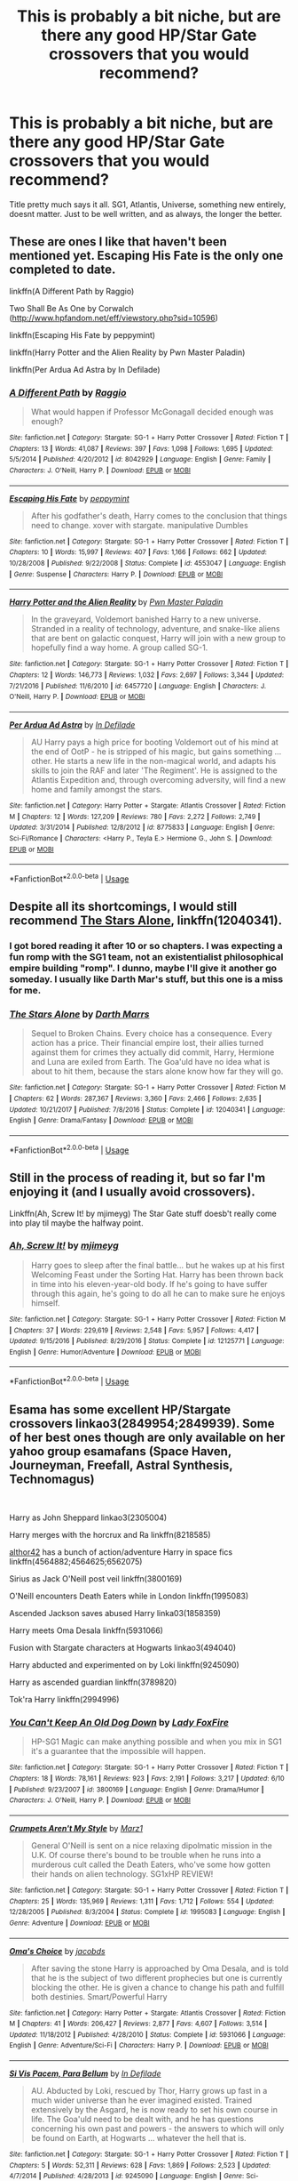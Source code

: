 #+TITLE: This is probably a bit niche, but are there any good HP/Star Gate crossovers that you would recommend?

* This is probably a bit niche, but are there any good HP/Star Gate crossovers that you would recommend?
:PROPERTIES:
:Score: 8
:DateUnix: 1546288394.0
:DateShort: 2019-Jan-01
:FlairText: Request
:END:
Title pretty much says it all. SG1, Atlantis, Universe, something new entirely, doesnt matter. Just to be well written, and as always, the longer the better.


** These are ones I like that haven't been mentioned yet. Escaping His Fate is the only one completed to date.

linkffn(A Different Path by Raggio)

Two Shall Be As One by Corwalch ([[http://www.hpfandom.net/eff/viewstory.php?sid=10596]])

linkffn(Escaping His Fate by peppymint)

linkffn(Harry Potter and the Alien Reality by Pwn Master Paladin)

linkffn(Per Ardua Ad Astra by In Defilade)
:PROPERTIES:
:Author: steve_wheeler
:Score: 2
:DateUnix: 1546400319.0
:DateShort: 2019-Jan-02
:END:

*** [[https://www.fanfiction.net/s/8042929/1/][*/A Different Path/*]] by [[https://www.fanfiction.net/u/1711762/Raggio][/Raggio/]]

#+begin_quote
  What would happen if Professor McGonagall decided enough was enough?
#+end_quote

^{/Site/:} ^{fanfiction.net} ^{*|*} ^{/Category/:} ^{Stargate:} ^{SG-1} ^{+} ^{Harry} ^{Potter} ^{Crossover} ^{*|*} ^{/Rated/:} ^{Fiction} ^{T} ^{*|*} ^{/Chapters/:} ^{13} ^{*|*} ^{/Words/:} ^{41,087} ^{*|*} ^{/Reviews/:} ^{397} ^{*|*} ^{/Favs/:} ^{1,098} ^{*|*} ^{/Follows/:} ^{1,695} ^{*|*} ^{/Updated/:} ^{5/5/2014} ^{*|*} ^{/Published/:} ^{4/20/2012} ^{*|*} ^{/id/:} ^{8042929} ^{*|*} ^{/Language/:} ^{English} ^{*|*} ^{/Genre/:} ^{Family} ^{*|*} ^{/Characters/:} ^{J.} ^{O'Neill,} ^{Harry} ^{P.} ^{*|*} ^{/Download/:} ^{[[http://www.ff2ebook.com/old/ffn-bot/index.php?id=8042929&source=ff&filetype=epub][EPUB]]} ^{or} ^{[[http://www.ff2ebook.com/old/ffn-bot/index.php?id=8042929&source=ff&filetype=mobi][MOBI]]}

--------------

[[https://www.fanfiction.net/s/4553047/1/][*/Escaping His Fate/*]] by [[https://www.fanfiction.net/u/906478/peppymint][/peppymint/]]

#+begin_quote
  After his godfather's death, Harry comes to the conclusion that things need to change. xover with stargate. manipulative Dumbles
#+end_quote

^{/Site/:} ^{fanfiction.net} ^{*|*} ^{/Category/:} ^{Stargate:} ^{SG-1} ^{+} ^{Harry} ^{Potter} ^{Crossover} ^{*|*} ^{/Rated/:} ^{Fiction} ^{T} ^{*|*} ^{/Chapters/:} ^{10} ^{*|*} ^{/Words/:} ^{15,997} ^{*|*} ^{/Reviews/:} ^{407} ^{*|*} ^{/Favs/:} ^{1,166} ^{*|*} ^{/Follows/:} ^{662} ^{*|*} ^{/Updated/:} ^{10/28/2008} ^{*|*} ^{/Published/:} ^{9/22/2008} ^{*|*} ^{/Status/:} ^{Complete} ^{*|*} ^{/id/:} ^{4553047} ^{*|*} ^{/Language/:} ^{English} ^{*|*} ^{/Genre/:} ^{Suspense} ^{*|*} ^{/Characters/:} ^{Harry} ^{P.} ^{*|*} ^{/Download/:} ^{[[http://www.ff2ebook.com/old/ffn-bot/index.php?id=4553047&source=ff&filetype=epub][EPUB]]} ^{or} ^{[[http://www.ff2ebook.com/old/ffn-bot/index.php?id=4553047&source=ff&filetype=mobi][MOBI]]}

--------------

[[https://www.fanfiction.net/s/6457720/1/][*/Harry Potter and the Alien Reality/*]] by [[https://www.fanfiction.net/u/896756/Pwn-Master-Paladin][/Pwn Master Paladin/]]

#+begin_quote
  In the graveyard, Voldemort banished Harry to a new universe. Stranded in a reality of technology, adventure, and snake-like aliens that are bent on galactic conquest, Harry will join with a new group to hopefully find a way home. A group called SG-1.
#+end_quote

^{/Site/:} ^{fanfiction.net} ^{*|*} ^{/Category/:} ^{Stargate:} ^{SG-1} ^{+} ^{Harry} ^{Potter} ^{Crossover} ^{*|*} ^{/Rated/:} ^{Fiction} ^{T} ^{*|*} ^{/Chapters/:} ^{12} ^{*|*} ^{/Words/:} ^{146,773} ^{*|*} ^{/Reviews/:} ^{1,032} ^{*|*} ^{/Favs/:} ^{2,697} ^{*|*} ^{/Follows/:} ^{3,344} ^{*|*} ^{/Updated/:} ^{7/21/2016} ^{*|*} ^{/Published/:} ^{11/6/2010} ^{*|*} ^{/id/:} ^{6457720} ^{*|*} ^{/Language/:} ^{English} ^{*|*} ^{/Characters/:} ^{J.} ^{O'Neill,} ^{Harry} ^{P.} ^{*|*} ^{/Download/:} ^{[[http://www.ff2ebook.com/old/ffn-bot/index.php?id=6457720&source=ff&filetype=epub][EPUB]]} ^{or} ^{[[http://www.ff2ebook.com/old/ffn-bot/index.php?id=6457720&source=ff&filetype=mobi][MOBI]]}

--------------

[[https://www.fanfiction.net/s/8775833/1/][*/Per Ardua Ad Astra/*]] by [[https://www.fanfiction.net/u/4005092/In-Defilade][/In Defilade/]]

#+begin_quote
  AU Harry pays a high price for booting Voldemort out of his mind at the end of OotP - he is stripped of his magic, but gains something ... other. He starts a new life in the non-magical world, and adapts his skills to join the RAF and later 'The Regiment'. He is assigned to the Atlantis Expedition and, through overcoming adversity, will find a new home and family amongst the stars.
#+end_quote

^{/Site/:} ^{fanfiction.net} ^{*|*} ^{/Category/:} ^{Harry} ^{Potter} ^{+} ^{Stargate:} ^{Atlantis} ^{Crossover} ^{*|*} ^{/Rated/:} ^{Fiction} ^{M} ^{*|*} ^{/Chapters/:} ^{12} ^{*|*} ^{/Words/:} ^{127,209} ^{*|*} ^{/Reviews/:} ^{780} ^{*|*} ^{/Favs/:} ^{2,272} ^{*|*} ^{/Follows/:} ^{2,749} ^{*|*} ^{/Updated/:} ^{3/31/2014} ^{*|*} ^{/Published/:} ^{12/8/2012} ^{*|*} ^{/id/:} ^{8775833} ^{*|*} ^{/Language/:} ^{English} ^{*|*} ^{/Genre/:} ^{Sci-Fi/Romance} ^{*|*} ^{/Characters/:} ^{<Harry} ^{P.,} ^{Teyla} ^{E.>} ^{Hermione} ^{G.,} ^{John} ^{S.} ^{*|*} ^{/Download/:} ^{[[http://www.ff2ebook.com/old/ffn-bot/index.php?id=8775833&source=ff&filetype=epub][EPUB]]} ^{or} ^{[[http://www.ff2ebook.com/old/ffn-bot/index.php?id=8775833&source=ff&filetype=mobi][MOBI]]}

--------------

*FanfictionBot*^{2.0.0-beta} | [[https://github.com/tusing/reddit-ffn-bot/wiki/Usage][Usage]]
:PROPERTIES:
:Author: FanfictionBot
:Score: 1
:DateUnix: 1546400401.0
:DateShort: 2019-Jan-02
:END:


** Despite all its shortcomings, I would still recommend [[https://www.fanfiction.net/s/12040341/1/The-Stars-Alone][The Stars Alone]], linkffn(12040341).
:PROPERTIES:
:Author: InquisitorCOC
:Score: 3
:DateUnix: 1546288588.0
:DateShort: 2019-Jan-01
:END:

*** I got bored reading it after 10 or so chapters. I was expecting a fun romp with the SG1 team, not an existentialist philosophical empire building "romp". I dunno, maybe I'll give it another go someday. I usually like Darth Mar's stuff, but this one is a miss for me.
:PROPERTIES:
:Author: -Oc-
:Score: 3
:DateUnix: 1546304563.0
:DateShort: 2019-Jan-01
:END:


*** [[https://www.fanfiction.net/s/12040341/1/][*/The Stars Alone/*]] by [[https://www.fanfiction.net/u/1229909/Darth-Marrs][/Darth Marrs/]]

#+begin_quote
  Sequel to Broken Chains. Every choice has a consequence. Every action has a price. Their financial empire lost, their allies turned against them for crimes they actually did commit, Harry, Hermione and Luna are exiled from Earth. The Goa'uld have no idea what is about to hit them, because the stars alone know how far they will go.
#+end_quote

^{/Site/:} ^{fanfiction.net} ^{*|*} ^{/Category/:} ^{Stargate:} ^{SG-1} ^{+} ^{Harry} ^{Potter} ^{Crossover} ^{*|*} ^{/Rated/:} ^{Fiction} ^{M} ^{*|*} ^{/Chapters/:} ^{62} ^{*|*} ^{/Words/:} ^{287,367} ^{*|*} ^{/Reviews/:} ^{3,360} ^{*|*} ^{/Favs/:} ^{2,466} ^{*|*} ^{/Follows/:} ^{2,635} ^{*|*} ^{/Updated/:} ^{10/21/2017} ^{*|*} ^{/Published/:} ^{7/8/2016} ^{*|*} ^{/Status/:} ^{Complete} ^{*|*} ^{/id/:} ^{12040341} ^{*|*} ^{/Language/:} ^{English} ^{*|*} ^{/Genre/:} ^{Drama/Fantasy} ^{*|*} ^{/Download/:} ^{[[http://www.ff2ebook.com/old/ffn-bot/index.php?id=12040341&source=ff&filetype=epub][EPUB]]} ^{or} ^{[[http://www.ff2ebook.com/old/ffn-bot/index.php?id=12040341&source=ff&filetype=mobi][MOBI]]}

--------------

*FanfictionBot*^{2.0.0-beta} | [[https://github.com/tusing/reddit-ffn-bot/wiki/Usage][Usage]]
:PROPERTIES:
:Author: FanfictionBot
:Score: 0
:DateUnix: 1546288598.0
:DateShort: 2019-Jan-01
:END:


** Still in the process of reading it, but so far I'm enjoying it (and I usually avoid crossovers).

Linkffn(Ah, Screw It! by mjimeyg) The Star Gate stuff doesb't really come into play til maybe the halfway point.
:PROPERTIES:
:Author: darkpothead
:Score: 1
:DateUnix: 1546772350.0
:DateShort: 2019-Jan-06
:END:

*** [[https://www.fanfiction.net/s/12125771/1/][*/Ah, Screw It!/*]] by [[https://www.fanfiction.net/u/1282867/mjimeyg][/mjimeyg/]]

#+begin_quote
  Harry goes to sleep after the final battle... but he wakes up at his first Welcoming Feast under the Sorting Hat. Harry has been thrown back in time into his eleven-year-old body. If he's going to have suffer through this again, he's going to do all he can to make sure he enjoys himself.
#+end_quote

^{/Site/:} ^{fanfiction.net} ^{*|*} ^{/Category/:} ^{Stargate:} ^{SG-1} ^{+} ^{Harry} ^{Potter} ^{Crossover} ^{*|*} ^{/Rated/:} ^{Fiction} ^{M} ^{*|*} ^{/Chapters/:} ^{37} ^{*|*} ^{/Words/:} ^{229,619} ^{*|*} ^{/Reviews/:} ^{2,548} ^{*|*} ^{/Favs/:} ^{5,957} ^{*|*} ^{/Follows/:} ^{4,417} ^{*|*} ^{/Updated/:} ^{9/15/2016} ^{*|*} ^{/Published/:} ^{8/29/2016} ^{*|*} ^{/Status/:} ^{Complete} ^{*|*} ^{/id/:} ^{12125771} ^{*|*} ^{/Language/:} ^{English} ^{*|*} ^{/Genre/:} ^{Humor/Adventure} ^{*|*} ^{/Download/:} ^{[[http://www.ff2ebook.com/old/ffn-bot/index.php?id=12125771&source=ff&filetype=epub][EPUB]]} ^{or} ^{[[http://www.ff2ebook.com/old/ffn-bot/index.php?id=12125771&source=ff&filetype=mobi][MOBI]]}

--------------

*FanfictionBot*^{2.0.0-beta} | [[https://github.com/tusing/reddit-ffn-bot/wiki/Usage][Usage]]
:PROPERTIES:
:Author: FanfictionBot
:Score: 1
:DateUnix: 1546772365.0
:DateShort: 2019-Jan-06
:END:


** Esama has some excellent HP/Stargate crossovers linkao3(2849954;2849939). Some of her best ones though are only available on her yahoo group esamafans (Space Haven, Journeyman, Freefall, Astral Synthesis, Technomagus)

​

Harry as John Sheppard linkao3(2305004)

Harry merges with the horcrux and Ra linkffn(8218585)

[[https://www.fanfiction.net/u/984340/althor42][althor42]] has a bunch of action/adventure Harry in space fics linkffn(4564882;4564625;6562075)

Sirius as Jack O'Neill post veil linkffn(3800169)

O'Neill encounters Death Eaters while in London linkffn(1995083)

Ascended Jackson saves abused Harry linka03(1858359)

Harry meets Oma Desala linkffn(5931066)

Fusion with Stargate characters at Hogwarts linkao3(494040)

Harry abducted and experimented on by Loki linkffn(9245090)

Harry as ascended guardian linkffn(3789820)

Tok'ra Harry linkffn(2994996)
:PROPERTIES:
:Author: tpyrene
:Score: 1
:DateUnix: 1546297966.0
:DateShort: 2019-Jan-01
:END:

*** [[https://www.fanfiction.net/s/3800169/1/][*/You Can't Keep An Old Dog Down/*]] by [[https://www.fanfiction.net/u/145155/Lady-FoxFire][/Lady FoxFire/]]

#+begin_quote
  HP-SG1 Magic can make anything possible and when you mix in SG1 it's a guarantee that the impossible will happen.
#+end_quote

^{/Site/:} ^{fanfiction.net} ^{*|*} ^{/Category/:} ^{Stargate:} ^{SG-1} ^{+} ^{Harry} ^{Potter} ^{Crossover} ^{*|*} ^{/Rated/:} ^{Fiction} ^{T} ^{*|*} ^{/Chapters/:} ^{18} ^{*|*} ^{/Words/:} ^{78,161} ^{*|*} ^{/Reviews/:} ^{923} ^{*|*} ^{/Favs/:} ^{2,191} ^{*|*} ^{/Follows/:} ^{3,217} ^{*|*} ^{/Updated/:} ^{6/10} ^{*|*} ^{/Published/:} ^{9/23/2007} ^{*|*} ^{/id/:} ^{3800169} ^{*|*} ^{/Language/:} ^{English} ^{*|*} ^{/Genre/:} ^{Drama/Humor} ^{*|*} ^{/Characters/:} ^{J.} ^{O'Neill,} ^{Harry} ^{P.} ^{*|*} ^{/Download/:} ^{[[http://www.ff2ebook.com/old/ffn-bot/index.php?id=3800169&source=ff&filetype=epub][EPUB]]} ^{or} ^{[[http://www.ff2ebook.com/old/ffn-bot/index.php?id=3800169&source=ff&filetype=mobi][MOBI]]}

--------------

[[https://www.fanfiction.net/s/1995083/1/][*/Crumpets Aren't My Style/*]] by [[https://www.fanfiction.net/u/389478/Marz1][/Marz1/]]

#+begin_quote
  General O'Neill is sent on a nice relaxing dipolmatic mission in the U.K. Of course there's bound to be trouble when he runs into a murderous cult called the Death Eaters, who've some how gotten their hands on alien technology. SG1xHP REVIEW!
#+end_quote

^{/Site/:} ^{fanfiction.net} ^{*|*} ^{/Category/:} ^{Stargate:} ^{SG-1} ^{+} ^{Harry} ^{Potter} ^{Crossover} ^{*|*} ^{/Rated/:} ^{Fiction} ^{T} ^{*|*} ^{/Chapters/:} ^{25} ^{*|*} ^{/Words/:} ^{135,969} ^{*|*} ^{/Reviews/:} ^{1,311} ^{*|*} ^{/Favs/:} ^{1,712} ^{*|*} ^{/Follows/:} ^{554} ^{*|*} ^{/Updated/:} ^{12/28/2005} ^{*|*} ^{/Published/:} ^{8/3/2004} ^{*|*} ^{/Status/:} ^{Complete} ^{*|*} ^{/id/:} ^{1995083} ^{*|*} ^{/Language/:} ^{English} ^{*|*} ^{/Genre/:} ^{Adventure} ^{*|*} ^{/Download/:} ^{[[http://www.ff2ebook.com/old/ffn-bot/index.php?id=1995083&source=ff&filetype=epub][EPUB]]} ^{or} ^{[[http://www.ff2ebook.com/old/ffn-bot/index.php?id=1995083&source=ff&filetype=mobi][MOBI]]}

--------------

[[https://www.fanfiction.net/s/5931066/1/][*/Oma's Choice/*]] by [[https://www.fanfiction.net/u/2135199/jacobds][/jacobds/]]

#+begin_quote
  After saving the stone Harry is approached by Oma Desala, and is told that he is the subject of two different prophecies but one is currently blocking the other. He is given a chance to change his path and fulfill both destinies. Smart/Powerful Harry
#+end_quote

^{/Site/:} ^{fanfiction.net} ^{*|*} ^{/Category/:} ^{Harry} ^{Potter} ^{+} ^{Stargate:} ^{Atlantis} ^{Crossover} ^{*|*} ^{/Rated/:} ^{Fiction} ^{M} ^{*|*} ^{/Chapters/:} ^{41} ^{*|*} ^{/Words/:} ^{206,427} ^{*|*} ^{/Reviews/:} ^{2,877} ^{*|*} ^{/Favs/:} ^{4,607} ^{*|*} ^{/Follows/:} ^{3,514} ^{*|*} ^{/Updated/:} ^{11/18/2012} ^{*|*} ^{/Published/:} ^{4/28/2010} ^{*|*} ^{/Status/:} ^{Complete} ^{*|*} ^{/id/:} ^{5931066} ^{*|*} ^{/Language/:} ^{English} ^{*|*} ^{/Genre/:} ^{Adventure/Sci-Fi} ^{*|*} ^{/Characters/:} ^{Harry} ^{P.} ^{*|*} ^{/Download/:} ^{[[http://www.ff2ebook.com/old/ffn-bot/index.php?id=5931066&source=ff&filetype=epub][EPUB]]} ^{or} ^{[[http://www.ff2ebook.com/old/ffn-bot/index.php?id=5931066&source=ff&filetype=mobi][MOBI]]}

--------------

[[https://www.fanfiction.net/s/9245090/1/][*/Si Vis Pacem, Para Bellum/*]] by [[https://www.fanfiction.net/u/4005092/In-Defilade][/In Defilade/]]

#+begin_quote
  AU. Abducted by Loki, rescued by Thor, Harry grows up fast in a much wider universe than he ever imagined existed. Trained extensively by the Asgard, he is now ready to set his own course in life. The Goa'uld need to be dealt with, and he has questions concerning his own past and powers - the answers to which will only be found on Earth, at Hogwarts ... whatever the hell that is.
#+end_quote

^{/Site/:} ^{fanfiction.net} ^{*|*} ^{/Category/:} ^{Stargate:} ^{SG-1} ^{+} ^{Harry} ^{Potter} ^{Crossover} ^{*|*} ^{/Rated/:} ^{Fiction} ^{T} ^{*|*} ^{/Chapters/:} ^{5} ^{*|*} ^{/Words/:} ^{52,311} ^{*|*} ^{/Reviews/:} ^{628} ^{*|*} ^{/Favs/:} ^{1,869} ^{*|*} ^{/Follows/:} ^{2,523} ^{*|*} ^{/Updated/:} ^{4/7/2014} ^{*|*} ^{/Published/:} ^{4/28/2013} ^{*|*} ^{/id/:} ^{9245090} ^{*|*} ^{/Language/:} ^{English} ^{*|*} ^{/Genre/:} ^{Sci-Fi/Adventure} ^{*|*} ^{/Characters/:} ^{S.} ^{Carter,} ^{Harry} ^{P.,} ^{Hermione} ^{G.} ^{*|*} ^{/Download/:} ^{[[http://www.ff2ebook.com/old/ffn-bot/index.php?id=9245090&source=ff&filetype=epub][EPUB]]} ^{or} ^{[[http://www.ff2ebook.com/old/ffn-bot/index.php?id=9245090&source=ff&filetype=mobi][MOBI]]}

--------------

[[https://www.fanfiction.net/s/3789820/1/][*/Guardian/*]] by [[https://www.fanfiction.net/u/1201799/Blueowl][/Blueowl/]]

#+begin_quote
  AU. SG1HP. Harry is taken that night by an Ascended Ancient and becomes a Guardian, a task that shall shape not only his protectees, but the universe.
#+end_quote

^{/Site/:} ^{fanfiction.net} ^{*|*} ^{/Category/:} ^{Stargate:} ^{SG-1} ^{+} ^{Harry} ^{Potter} ^{Crossover} ^{*|*} ^{/Rated/:} ^{Fiction} ^{T} ^{*|*} ^{/Chapters/:} ^{28} ^{*|*} ^{/Words/:} ^{152,540} ^{*|*} ^{/Reviews/:} ^{1,655} ^{*|*} ^{/Favs/:} ^{2,983} ^{*|*} ^{/Follows/:} ^{2,383} ^{*|*} ^{/Updated/:} ^{1/9/2010} ^{*|*} ^{/Published/:} ^{9/17/2007} ^{*|*} ^{/Status/:} ^{Complete} ^{*|*} ^{/id/:} ^{3789820} ^{*|*} ^{/Language/:} ^{English} ^{*|*} ^{/Genre/:} ^{Humor} ^{*|*} ^{/Characters/:} ^{J.} ^{O'Neill,} ^{Harry} ^{P.} ^{*|*} ^{/Download/:} ^{[[http://www.ff2ebook.com/old/ffn-bot/index.php?id=3789820&source=ff&filetype=epub][EPUB]]} ^{or} ^{[[http://www.ff2ebook.com/old/ffn-bot/index.php?id=3789820&source=ff&filetype=mobi][MOBI]]}

--------------

[[https://www.fanfiction.net/s/2994996/1/][*/Fighting the Gods/*]] by [[https://www.fanfiction.net/u/468737/phoenix-catcher][/phoenix catcher/]]

#+begin_quote
  Ryver/Michael Mentions of . Alteran:Harry. Clone:Harry Ryver . Harry must face the Galaxy and try to rebuild the strength of the Great Races while caring for his twin brother who has their destiny on Earth on his shoulders.
#+end_quote

^{/Site/:} ^{fanfiction.net} ^{*|*} ^{/Category/:} ^{Stargate:} ^{SG-1} ^{+} ^{Harry} ^{Potter} ^{Crossover} ^{*|*} ^{/Rated/:} ^{Fiction} ^{M} ^{*|*} ^{/Chapters/:} ^{38} ^{*|*} ^{/Words/:} ^{364,566} ^{*|*} ^{/Reviews/:} ^{2,699} ^{*|*} ^{/Favs/:} ^{3,018} ^{*|*} ^{/Follows/:} ^{3,156} ^{*|*} ^{/Updated/:} ^{7/22/2013} ^{*|*} ^{/Published/:} ^{6/16/2006} ^{*|*} ^{/id/:} ^{2994996} ^{*|*} ^{/Language/:} ^{English} ^{*|*} ^{/Genre/:} ^{Sci-Fi/Adventure} ^{*|*} ^{/Characters/:} ^{Harry} ^{P.} ^{*|*} ^{/Download/:} ^{[[http://www.ff2ebook.com/old/ffn-bot/index.php?id=2994996&source=ff&filetype=epub][EPUB]]} ^{or} ^{[[http://www.ff2ebook.com/old/ffn-bot/index.php?id=2994996&source=ff&filetype=mobi][MOBI]]}

--------------

*FanfictionBot*^{2.0.0-beta} | [[https://github.com/tusing/reddit-ffn-bot/wiki/Usage][Usage]]
:PROPERTIES:
:Author: FanfictionBot
:Score: 1
:DateUnix: 1546298020.0
:DateShort: 2019-Jan-01
:END:


*** [[https://archiveofourown.org/works/2849954][*/Undone Wars/*]] by [[https://www.archiveofourown.org/users/esama/pseuds/esama][/esama/]]

#+begin_quote
  The life of a Runner is hell, but even hell doesn't seem so bad when you have decent company.
#+end_quote

^{/Site/:} ^{Archive} ^{of} ^{Our} ^{Own} ^{*|*} ^{/Fandoms/:} ^{Stargate} ^{Atlantis,} ^{Harry} ^{Potter} ^{-} ^{J.} ^{K.} ^{Rowling} ^{*|*} ^{/Published/:} ^{2014-12-25} ^{*|*} ^{/Completed/:} ^{2014-12-25} ^{*|*} ^{/Words/:} ^{44824} ^{*|*} ^{/Chapters/:} ^{4/4} ^{*|*} ^{/Comments/:} ^{57} ^{*|*} ^{/Kudos/:} ^{1726} ^{*|*} ^{/Bookmarks/:} ^{562} ^{*|*} ^{/Hits/:} ^{20830} ^{*|*} ^{/ID/:} ^{2849954} ^{*|*} ^{/Download/:} ^{[[https://archiveofourown.org/downloads/es/esama/2849954/Undone%20Wars.epub?updated_at=1458426154][EPUB]]} ^{or} ^{[[https://archiveofourown.org/downloads/es/esama/2849954/Undone%20Wars.mobi?updated_at=1458426154][MOBI]]}

--------------

[[https://archiveofourown.org/works/2849939][*/Queen Mother/*]] by [[https://www.archiveofourown.org/users/esama/pseuds/esama][/esama/]]

#+begin_quote
  Egeria's endless nightmares end in dreams of better tomorrow, when Hermione Granger decides to fight for her principles and Harry Potter decides that the queen of Tok'ra is worth saving.
#+end_quote

^{/Site/:} ^{Archive} ^{of} ^{Our} ^{Own} ^{*|*} ^{/Fandoms/:} ^{Stargate} ^{SG-1,} ^{Harry} ^{Potter} ^{-} ^{J.} ^{K.} ^{Rowling} ^{*|*} ^{/Published/:} ^{2014-12-25} ^{*|*} ^{/Words/:} ^{29918} ^{*|*} ^{/Chapters/:} ^{1/1} ^{*|*} ^{/Comments/:} ^{72} ^{*|*} ^{/Kudos/:} ^{1287} ^{*|*} ^{/Bookmarks/:} ^{463} ^{*|*} ^{/Hits/:} ^{20475} ^{*|*} ^{/ID/:} ^{2849939} ^{*|*} ^{/Download/:} ^{[[https://archiveofourown.org/downloads/es/esama/2849939/Queen%20Mother.epub?updated_at=1533953496][EPUB]]} ^{or} ^{[[https://archiveofourown.org/downloads/es/esama/2849939/Queen%20Mother.mobi?updated_at=1533953496][MOBI]]}

--------------

[[https://archiveofourown.org/works/2305004][*/Songs Across the Ocean/*]] by [[https://www.archiveofourown.org/users/Mhalachai/pseuds/Mhalachai][/Mhalachai/]]

#+begin_quote
  Abandoning England after the War, Harry Potter left his old life behind to take a new name, and become John Sheppard.
#+end_quote

^{/Site/:} ^{Archive} ^{of} ^{Our} ^{Own} ^{*|*} ^{/Fandoms/:} ^{Stargate} ^{Atlantis,} ^{Harry} ^{Potter} ^{-} ^{J.} ^{K.} ^{Rowling} ^{*|*} ^{/Published/:} ^{2006-06-15} ^{*|*} ^{/Completed/:} ^{2006-06-15} ^{*|*} ^{/Words/:} ^{33779} ^{*|*} ^{/Chapters/:} ^{5/5} ^{*|*} ^{/Comments/:} ^{27} ^{*|*} ^{/Kudos/:} ^{437} ^{*|*} ^{/Bookmarks/:} ^{114} ^{*|*} ^{/Hits/:} ^{4877} ^{*|*} ^{/ID/:} ^{2305004} ^{*|*} ^{/Download/:} ^{[[https://archiveofourown.org/downloads/Mh/Mhalachai/2305004/Songs%20Across%20the%20Ocean.epub?updated_at=1544117734][EPUB]]} ^{or} ^{[[https://archiveofourown.org/downloads/Mh/Mhalachai/2305004/Songs%20Across%20the%20Ocean.mobi?updated_at=1544117734][MOBI]]}

--------------

[[https://archiveofourown.org/works/494040][*/Bagglevarger's Theory of Inversive Magic/*]] by [[https://www.archiveofourown.org/users/skoosiepants/pseuds/skoosiepants][/skoosiepants/]]

#+begin_quote
  After the first day, McKay had sniffed imperiously, chin tipped up, and told him that he wasn't a complete idiot, and his shame would only be marginal if they were seen together outside of class. Instead of telling him to fuck off, John had grinned sardonically and drawled a mocking, "Thanks," and McKay took that as the olive branch it wasn't and bullied his way into John's daily life.
#+end_quote

^{/Site/:} ^{Archive} ^{of} ^{Our} ^{Own} ^{*|*} ^{/Fandoms/:} ^{Stargate} ^{Atlantis,} ^{Harry} ^{Potter} ^{-} ^{J.} ^{K.} ^{Rowling} ^{*|*} ^{/Published/:} ^{2006-05-09} ^{*|*} ^{/Words/:} ^{18560} ^{*|*} ^{/Chapters/:} ^{1/1} ^{*|*} ^{/Comments/:} ^{4} ^{*|*} ^{/Kudos/:} ^{166} ^{*|*} ^{/Bookmarks/:} ^{27} ^{*|*} ^{/Hits/:} ^{3905} ^{*|*} ^{/ID/:} ^{494040} ^{*|*} ^{/Download/:} ^{[[https://archiveofourown.org/downloads/sk/skoosiepants/494040/Bagglevargers%20Theory%20of%20Inversive.epub?updated_at=1387611934][EPUB]]} ^{or} ^{[[https://archiveofourown.org/downloads/sk/skoosiepants/494040/Bagglevargers%20Theory%20of%20Inversive.mobi?updated_at=1387611934][MOBI]]}

--------------

[[https://www.fanfiction.net/s/8218585/1/][*/A Goa'uld's Life/*]] by [[https://www.fanfiction.net/u/3946215/Respite88][/Respite88/]]

#+begin_quote
  Ripped from one life and thrown into another, watch this wizard turned Goa'uld work his way to power. AU, Manipulative!Harry, PowerHungry!Harry, Kinda!Super!Harry. (Abandoned)
#+end_quote

^{/Site/:} ^{fanfiction.net} ^{*|*} ^{/Category/:} ^{Stargate:} ^{SG-1} ^{+} ^{Harry} ^{Potter} ^{Crossover} ^{*|*} ^{/Rated/:} ^{Fiction} ^{M} ^{*|*} ^{/Chapters/:} ^{20} ^{*|*} ^{/Words/:} ^{82,121} ^{*|*} ^{/Reviews/:} ^{1,517} ^{*|*} ^{/Favs/:} ^{2,293} ^{*|*} ^{/Follows/:} ^{2,487} ^{*|*} ^{/Updated/:} ^{7/19/2013} ^{*|*} ^{/Published/:} ^{6/14/2012} ^{*|*} ^{/id/:} ^{8218585} ^{*|*} ^{/Language/:} ^{English} ^{*|*} ^{/Genre/:} ^{Sci-Fi/Adventure} ^{*|*} ^{/Characters/:} ^{Harry} ^{P.} ^{*|*} ^{/Download/:} ^{[[http://www.ff2ebook.com/old/ffn-bot/index.php?id=8218585&source=ff&filetype=epub][EPUB]]} ^{or} ^{[[http://www.ff2ebook.com/old/ffn-bot/index.php?id=8218585&source=ff&filetype=mobi][MOBI]]}

--------------

[[https://www.fanfiction.net/s/4564882/1/][*/Isis's Bane: Tar'Chell's Wrath/*]] by [[https://www.fanfiction.net/u/984340/althor42][/althor42/]]

#+begin_quote
  Sequel to Isis' Bane. With the knowledge and technology of the goa'uld, and his own innovation, Harry becomes a force all his own in the galaxy. Exploring science and magic, Harry discovers the price of waging war.
#+end_quote

^{/Site/:} ^{fanfiction.net} ^{*|*} ^{/Category/:} ^{Stargate:} ^{SG-1} ^{+} ^{Harry} ^{Potter} ^{Crossover} ^{*|*} ^{/Rated/:} ^{Fiction} ^{T} ^{*|*} ^{/Chapters/:} ^{15} ^{*|*} ^{/Words/:} ^{100,748} ^{*|*} ^{/Reviews/:} ^{492} ^{*|*} ^{/Favs/:} ^{1,603} ^{*|*} ^{/Follows/:} ^{1,112} ^{*|*} ^{/Updated/:} ^{7/22/2010} ^{*|*} ^{/Published/:} ^{9/28/2008} ^{*|*} ^{/Status/:} ^{Complete} ^{*|*} ^{/id/:} ^{4564882} ^{*|*} ^{/Language/:} ^{English} ^{*|*} ^{/Genre/:} ^{Adventure/Sci-Fi} ^{*|*} ^{/Characters/:} ^{S.} ^{Carter,} ^{Harry} ^{P.} ^{*|*} ^{/Download/:} ^{[[http://www.ff2ebook.com/old/ffn-bot/index.php?id=4564882&source=ff&filetype=epub][EPUB]]} ^{or} ^{[[http://www.ff2ebook.com/old/ffn-bot/index.php?id=4564882&source=ff&filetype=mobi][MOBI]]}

--------------

[[https://www.fanfiction.net/s/4564625/1/][*/Isis's Bane/*]] by [[https://www.fanfiction.net/u/984340/althor42][/althor42/]]

#+begin_quote
  SG-1/HP X-Over If Isis hadn't died in the canopic jar, things could have turned out very differently. Harry goes to the airport at the wrong time. What will the wizarding world do if Harry leaves Earth? These three chapters will spawn two different stories.
#+end_quote

^{/Site/:} ^{fanfiction.net} ^{*|*} ^{/Category/:} ^{Stargate:} ^{SG-1} ^{+} ^{Harry} ^{Potter} ^{Crossover} ^{*|*} ^{/Rated/:} ^{Fiction} ^{T} ^{*|*} ^{/Chapters/:} ^{3} ^{*|*} ^{/Words/:} ^{11,927} ^{*|*} ^{/Reviews/:} ^{126} ^{*|*} ^{/Favs/:} ^{1,384} ^{*|*} ^{/Follows/:} ^{734} ^{*|*} ^{/Updated/:} ^{1/25/2009} ^{*|*} ^{/Published/:} ^{9/28/2008} ^{*|*} ^{/Status/:} ^{Complete} ^{*|*} ^{/id/:} ^{4564625} ^{*|*} ^{/Language/:} ^{English} ^{*|*} ^{/Genre/:} ^{Adventure/Angst} ^{*|*} ^{/Characters/:} ^{J.} ^{O'Neill,} ^{Harry} ^{P.} ^{*|*} ^{/Download/:} ^{[[http://www.ff2ebook.com/old/ffn-bot/index.php?id=4564625&source=ff&filetype=epub][EPUB]]} ^{or} ^{[[http://www.ff2ebook.com/old/ffn-bot/index.php?id=4564625&source=ff&filetype=mobi][MOBI]]}

--------------

[[https://www.fanfiction.net/s/6562075/1/][*/Isis's Bane and the Goblet of Fire/*]] by [[https://www.fanfiction.net/u/984340/althor42][/althor42/]]

#+begin_quote
  Sequel to Isis' bane: Tar'Chell's Wrath. Years have passed, and Harry lives his life at peace, exploring the galaxy. He takes an offer to go to Atlantis, to do amazing things. He thinks he knows where his life is taking him. Voldemort has other plans.
#+end_quote

^{/Site/:} ^{fanfiction.net} ^{*|*} ^{/Category/:} ^{Harry} ^{Potter} ^{+} ^{Stargate:} ^{Atlantis} ^{Crossover} ^{*|*} ^{/Rated/:} ^{Fiction} ^{T} ^{*|*} ^{/Chapters/:} ^{14} ^{*|*} ^{/Words/:} ^{115,980} ^{*|*} ^{/Reviews/:} ^{711} ^{*|*} ^{/Favs/:} ^{1,537} ^{*|*} ^{/Follows/:} ^{1,245} ^{*|*} ^{/Updated/:} ^{9/9/2012} ^{*|*} ^{/Published/:} ^{12/16/2010} ^{*|*} ^{/Status/:} ^{Complete} ^{*|*} ^{/id/:} ^{6562075} ^{*|*} ^{/Language/:} ^{English} ^{*|*} ^{/Genre/:} ^{Sci-Fi/Fantasy} ^{*|*} ^{/Characters/:} ^{Harry} ^{P.,} ^{John} ^{S.} ^{*|*} ^{/Download/:} ^{[[http://www.ff2ebook.com/old/ffn-bot/index.php?id=6562075&source=ff&filetype=epub][EPUB]]} ^{or} ^{[[http://www.ff2ebook.com/old/ffn-bot/index.php?id=6562075&source=ff&filetype=mobi][MOBI]]}

--------------

*FanfictionBot*^{2.0.0-beta} | [[https://github.com/tusing/reddit-ffn-bot/wiki/Usage][Usage]]
:PROPERTIES:
:Author: FanfictionBot
:Score: 0
:DateUnix: 1546298008.0
:DateShort: 2019-Jan-01
:END:


** It's a sequel so you might want to read the previous one as well, but I loved the series linkffn(9261735)
:PROPERTIES:
:Author: Zarion222
:Score: 0
:DateUnix: 1546293641.0
:DateShort: 2019-Jan-01
:END:

*** [[https://www.fanfiction.net/s/9261735/1/][*/Madness at the Gate/*]] by [[https://www.fanfiction.net/u/1345000/ZenoNoKyuubi][/ZenoNoKyuubi/]]

#+begin_quote
  The sequel to ItMoaS. Mad scientist Harry Potter, now twenty years old, is sent to the SGC to half-join SG-1, accompanying them on missions. However, this job, which was just supposed to be providing Harry with research and allow him to expand on his knowledge, will have him make grand discoveries about himself and that of the entire magical race. Harry/Tonks/possibly more
#+end_quote

^{/Site/:} ^{fanfiction.net} ^{*|*} ^{/Category/:} ^{Stargate:} ^{SG-1} ^{+} ^{Harry} ^{Potter} ^{Crossover} ^{*|*} ^{/Rated/:} ^{Fiction} ^{M} ^{*|*} ^{/Chapters/:} ^{34} ^{*|*} ^{/Words/:} ^{200,523} ^{*|*} ^{/Reviews/:} ^{3,597} ^{*|*} ^{/Favs/:} ^{5,075} ^{*|*} ^{/Follows/:} ^{4,250} ^{*|*} ^{/Updated/:} ^{6/10/2015} ^{*|*} ^{/Published/:} ^{5/4/2013} ^{*|*} ^{/Status/:} ^{Complete} ^{*|*} ^{/id/:} ^{9261735} ^{*|*} ^{/Language/:} ^{English} ^{*|*} ^{/Genre/:} ^{Sci-Fi/Adventure} ^{*|*} ^{/Characters/:} ^{Anise/Freya,} ^{Harry} ^{P.,} ^{N.} ^{Tonks} ^{*|*} ^{/Download/:} ^{[[http://www.ff2ebook.com/old/ffn-bot/index.php?id=9261735&source=ff&filetype=epub][EPUB]]} ^{or} ^{[[http://www.ff2ebook.com/old/ffn-bot/index.php?id=9261735&source=ff&filetype=mobi][MOBI]]}

--------------

*FanfictionBot*^{2.0.0-beta} | [[https://github.com/tusing/reddit-ffn-bot/wiki/Usage][Usage]]
:PROPERTIES:
:Author: FanfictionBot
:Score: 0
:DateUnix: 1546293655.0
:DateShort: 2019-Jan-01
:END:


** Harry Potter and the Stargate by Sinyk

Not a lot of Stargate, but a fun read.
:PROPERTIES:
:Author: VorpalPlayer
:Score: -1
:DateUnix: 1546295913.0
:DateShort: 2019-Jan-01
:END:


** [deleted]
:PROPERTIES:
:Score: -1
:DateUnix: 1546309785.0
:DateShort: 2019-Jan-01
:END:

*** [[https://www.fanfiction.net/s/1995083/1/][*/Crumpets Aren't My Style/*]] by [[https://www.fanfiction.net/u/389478/Marz1][/Marz1/]]

#+begin_quote
  General O'Neill is sent on a nice relaxing dipolmatic mission in the U.K. Of course there's bound to be trouble when he runs into a murderous cult called the Death Eaters, who've some how gotten their hands on alien technology. SG1xHP REVIEW!
#+end_quote

^{/Site/:} ^{fanfiction.net} ^{*|*} ^{/Category/:} ^{Stargate:} ^{SG-1} ^{+} ^{Harry} ^{Potter} ^{Crossover} ^{*|*} ^{/Rated/:} ^{Fiction} ^{T} ^{*|*} ^{/Chapters/:} ^{25} ^{*|*} ^{/Words/:} ^{135,969} ^{*|*} ^{/Reviews/:} ^{1,311} ^{*|*} ^{/Favs/:} ^{1,712} ^{*|*} ^{/Follows/:} ^{554} ^{*|*} ^{/Updated/:} ^{12/28/2005} ^{*|*} ^{/Published/:} ^{8/3/2004} ^{*|*} ^{/Status/:} ^{Complete} ^{*|*} ^{/id/:} ^{1995083} ^{*|*} ^{/Language/:} ^{English} ^{*|*} ^{/Genre/:} ^{Adventure} ^{*|*} ^{/Download/:} ^{[[http://www.ff2ebook.com/old/ffn-bot/index.php?id=1995083&source=ff&filetype=epub][EPUB]]} ^{or} ^{[[http://www.ff2ebook.com/old/ffn-bot/index.php?id=1995083&source=ff&filetype=mobi][MOBI]]}

--------------

*FanfictionBot*^{2.0.0-beta} | [[https://github.com/tusing/reddit-ffn-bot/wiki/Usage][Usage]]
:PROPERTIES:
:Author: FanfictionBot
:Score: 1
:DateUnix: 1546309949.0
:DateShort: 2019-Jan-01
:END:
